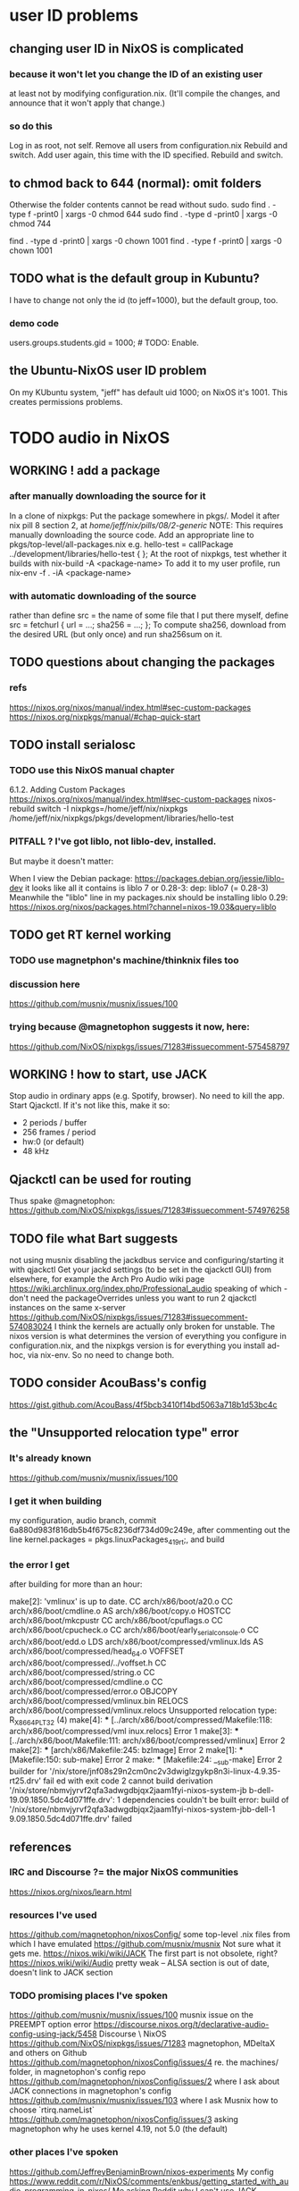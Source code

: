 * user ID problems
** changing user ID in NixOS is complicated
*** because it won't let you change the ID of an existing user
at least not by modifying configuration.nix.
(It'll compile the changes,
and announce that it won't apply that change.)
*** so do this
Log in as root, not self.
Remove all users from configuration.nix
Rebuild and switch.
Add user again, this time with the ID specified.
Rebuild and switch.
** to chmod back to 644 (normal): omit folders
Otherwise the folder contents cannot be read without sudo.
sudo find . -type f -print0 | xargs -0 chmod 644
sudo find . -type d -print0 | xargs -0 chmod 744

find . -type d -print0 | xargs -0 chown 1001
find . -type f -print0 | xargs -0 chown 1001
** TODO what is the default group in Kubuntu?
I have to change not only the id (to jeff=1000),
but the default group, too.
*** demo code
users.groups.students.gid = 1000;  # TODO: Enable.
                                   # for congruence with KUbuntu system
** the Ubuntu-NixOS user ID problem
On my KUbuntu system, "jeff" has default uid 1000;
on NixOS it's 1001. This creates permissions problems.
* TODO audio in NixOS
** WORKING ! add a package
*** after manually downloading the source for it
In a clone of nixpkgs:
  Put the package somewhere in pkgs/.
    Model it after nix pill 8 section 2, at
    /home/jeff/nix/pills/08/2-generic/
    NOTE: This requires manually downloading the source code.
  Add an appropriate line to pkgs/top-level/all-packages.nix
    e.g. hello-test = callPackage ../development/libraries/hello-test { };
  At the root of nixpkgs, test whether it builds with
    nix-build -A <package-name>
  To add it to my user profile, run
    nix-env -f . -iA <package-name>
*** with automatic downloading of the source
rather than define src = the name of some file that I put there myself,
define 
  src = fetchurl {
    url = ...;
    sha256 = ...;
  };
To compute sha256, download from the desired URL (but only once)
and run sha256sum on it.
** TODO questions about changing the packages
*** refs
https://nixos.org/nixos/manual/index.html#sec-custom-packages
https://nixos.org/nixpkgs/manual/#chap-quick-start
** TODO install serialosc
*** TODO use this NixOS manual chapter
6.1.2. Adding Custom Packages
https://nixos.org/nixos/manual/index.html#sec-custom-packages
nixos-rebuild switch -I nixpkgs=/home/jeff/nix/nixpkgs
/home/jeff/nix/nixpkgs/pkgs/development/libraries/hello-test
*** PITFALL ? I've got liblo, not liblo-dev, installed.
 But maybe it doesn't matter:

 When I view the Debian package:
   https://packages.debian.org/jessie/liblo-dev
 it looks like all it contains is liblo 7 or 0.28-3:
   dep: liblo7 (= 0.28-3)
 Meanwhile the "liblo" line in my packages.nix should be installing liblo 0.29:
   https://nixos.org/nixos/packages.html?channel=nixos-19.03&query=liblo
** TODO get RT kernel working
*** TODO use magnetphon's machine/thinknix files too
*** discussion here
https://github.com/musnix/musnix/issues/100
*** trying because @magnetophon suggests it now, here:
https://github.com/NixOS/nixpkgs/issues/71283#issuecomment-575458797
** WORKING ! how to start, use JACK
Stop audio in ordinary apps (e.g. Spotify, browser). No need to kill the app.
Start Qjackctl. If it's not like this, make it so:
  * 2 periods / buffer
  * 256 frames / period
  * hw:0 (or default)
  * 48 kHz
** Qjackctl can be used for routing
Thus spake @magnetophon:
  https://github.com/NixOS/nixpkgs/issues/71283#issuecomment-574976258
** TODO file what Bart suggests
not using musnix
disabling the jackdbus service and configuring/starting it with qjackctl
  Get your jackd settings (to be set in the qjackctl GUI) from elsewhere, for example the Arch Pro Audio wiki page
    https://wiki.archlinux.org/index.php/Professional_audio
  speaking of which - don't need the packageOverrides unless you want to run 2 qjackctl instances on the same x-server
https://github.com/NixOS/nixpkgs/issues/71283#issuecomment-574083024
I think the kernels are actually only broken for unstable.
The nixos version is what determines the version of everything you configure in configuration.nix, and the nixpkgs version is for everything you install ad-hoc, via nix-env.
So no need to change both.
** TODO consider AcouBass's config
https://gist.github.com/AcouBass/4f5bcb3410f14bd5063a718b1d53bc4c
** the "Unsupported relocation type" error
*** It's already known
https://github.com/musnix/musnix/issues/100
*** I get it when building
my configuration, audio branch,
commit 6a880d983f816db5b4f675c8236df734d09c249e,
after commenting out the line kernel.packages = pkgs.linuxPackages_4_19_rt;, and build
*** the error I get
after building for more than an hour:

make[2]: 'vmlinux' is up to date.
  CC      arch/x86/boot/a20.o
  CC      arch/x86/boot/cmdline.o
  AS      arch/x86/boot/copy.o
  HOSTCC  arch/x86/boot/mkcpustr
  CC      arch/x86/boot/cpuflags.o
  CC      arch/x86/boot/cpucheck.o
  CC      arch/x86/boot/early_serial_console.o
  CC      arch/x86/boot/edd.o
  LDS     arch/x86/boot/compressed/vmlinux.lds
  AS      arch/x86/boot/compressed/head_64.o
  VOFFSET arch/x86/boot/compressed/../voffset.h
  CC      arch/x86/boot/compressed/string.o
  CC      arch/x86/boot/compressed/cmdline.o
  CC      arch/x86/boot/compressed/error.o
  OBJCOPY arch/x86/boot/compressed/vmlinux.bin
  RELOCS  arch/x86/boot/compressed/vmlinux.relocs
Unsupported relocation type: R_X86_64_PLT32 (4)
make[4]: *** [../arch/x86/boot/compressed/Makefile:118: arch/x86/boot/compressed/vml
inux.relocs] Error 1
make[3]: *** [../arch/x86/boot/Makefile:111: arch/x86/boot/compressed/vmlinux] Error
 2
make[2]: *** [arch/x86/Makefile:245: bzImage] Error 2
make[1]: *** [Makefile:150: sub-make] Error 2
make: *** [Makefile:24: __sub-make] Error 2
builder for '/nix/store/jnf08s29n2cm0nc2v3dwiglzgykp8n3i-linux-4.9.35-rt25.drv' fail
ed with exit code 2
cannot build derivation '/nix/store/nbmvjyrvf2qfa3adwgdbjqx2jaam1fyi-nixos-system-jb
b-dell-19.09.1850.5dc4d071ffe.drv': 1 dependencies couldn't be built
error: build of '/nix/store/nbmvjyrvf2qfa3adwgdbjqx2jaam1fyi-nixos-system-jbb-dell-1
9.09.1850.5dc4d071ffe.drv' failed
** references
*** IRC and Discourse ?= the major NixOS communities
https://nixos.org/nixos/learn.html
*** resources I've used
https://github.com/magnetophon/nixosConfig/
  some top-level .nix files from which I have emulated
https://github.com/musnix/musnix
  Not sure what it gets me.
https://nixos.wiki/wiki/JACK
  The first part is not obsolete, right?
https://nixos.wiki/wiki/Audio
  pretty weak -- ALSA section is out of date, doesn't link to JACK section
*** TODO promising places I've spoken
https://github.com/musnix/musnix/issues/100
  musnix issue on the PREEMPT option error
https://discourse.nixos.org/t/declarative-audio-config-using-jack/5458
  Discourse \ NixOS
https://github.com/NixOS/nixpkgs/issues/71283
  magnetophon, MDeltaX and others on Github
https://github.com/magnetophon/nixosConfig/issues/4
  re. the machines/ folder, in magnetophon's config repo
https://github.com/magnetophon/nixosConfig/issues/2
  where I ask about JACK connections in magnetophon's config
https://github.com/musnix/musnix/issues/103
  where I ask Musnix how to choose `rtirq.nameList`
https://github.com/magnetophon/nixosConfig/issues/3
  asking magnetophon why he uses kernel 4.19, not 5.0 (the default)
*** other places I've spoken
https://github.com/JeffreyBenjaminBrown/nixos-experiments
  My config
https://www.reddit.com/r/NixOS/comments/enkbus/getting_started_with_audio_programming_in_nixos/
  Me asking Reddit why I can't use JACK.
*** these procedures (not declarative) seem to have helped someone
https://github.com/NixOS/nixpkgs/issues/74742#issuecomment-570745604
* TODO resume review at pill 7.5
* TODO learn to write Nix expressions
** stdenv.mkDerivation:
  https://nixos.org/nixos/nix-pills/fundamentals-of-stdenv.html
* TODO Nix pills
** Ch 4: the language
*** identifiers can include "-"
So "a-b" reads as a symbol,
whereas "a - b" reads as a minus b.
*** inherit
  inherit x y z;
  inherit (src-set) a b c;
is equivalent to
  x = x; y = y; z = z;
  a = src-set.a; b = src-set.b; c = src-set.c;
*** strings can be delimited by 4 ' symbols
"a" is the same as ''a''.
Useful if a string includes the " symbol.
*** lists are space-separated and can mix types
*** "set" = "attribute set" = a map in Haskell
**** use . to access attributes
**** `rec` is a special kind whose elements can refer to each other
*** "with" brings a set's values into scope
nix-repl> longName = { a = 3; b = 4; }
nix-repl> longName.a + (with longName; a + b)
10
**** PITFALL: does not shadow
nix-repl> a = {a = 3; b = 4; }

nix-repl> with longName; a + b
error: cannot coerce a set to a string, at (string):1:16

That's because it thinks the a in a + b is the set, not the value.
** Ch 5: functions and imports
*** functions
**** pattern matching over a set in a function argument
These are equivalent:
  nix-repl> mul = s: s.a*s.b
  nix-repl> mul = { a, b }: a*b

Both yield this:
  nix-repl> mul { a = 3; b = 4; }
  12
**** allow unmentioned fields with an ellipsis
  nix-repl> mul = { a, b, ... }: a*b
Without the ellipsis, you couldn't call this:
  nix-repl> mul { a = 3; b = 4; c = 2; }
**** define default fields with "?"
 nix-repl> mul = { a, b ? 2 }: a*b
 nix-repl> mul { a = 3; }
 6
*** "import" is just substitution
If the following files have the following content:
  a.nix   : 3
  b.nix   : 4
  mul.nix : a: b: a*b
then you can do this:
  nix-repl> a = import ./a.nix
  nix-repl> b = import ./b.nix
  nix-repl> mul = import ./mul.nix
  nix-repl> mul a b
  12
** Ch 6: "our first derivation":
https://nixos.org/nixos/nix-pills/our-first-derivation.html
*** `nix repl`
use it for testing
**** importing packages
 It starts empty, but knowing things like builtins.currentTime
 :l <nixpkgs> loads all those packages.
*** to build outside the nix repl
**** to instantiate and realize in one step
https://nixos.org/nixos/nix-pills/working-derivation.html#idm140737316174000
bash$ nix-build simple.nix
**** to instantiate only, or realize only
nix-instantiate
nix-store -r
**** to build from an already-evaluated derivation
run this from bash:
  nix-store -r /nix/store/z3hhlxbckx4g3n9sw91nnvlkjvyw754p-myname.drv
That assumes the .drv file exists
(and so far I only know how to create it from the nix repl).
*** PITFALL: instatiate = evaluate /= realize = build
*** the instantiate|evaluate step
**** to do it from the repl
If we enter this:
  d = derivation { name = "biggles"; system = "mysystem"; builder = "mybuilder"; }
it now knows what d is.
**** PITFALL: evaluating a derivation at the repl shows its .drv path,
not its outPath:
    nix-repl> coreutils
    «derivation /nix/store/1zcs1y4n27lqs0gw4v038i303pb89rw6-coreutils-8.21.drv»
    nix-repl> builtins.toString coreutils
    "/nix/store/8w4cbiy7wqvaqsnsnb3zvabq1cp2zhyz-coreutils-8.21"
**** it creates a .drv file in /nix/store
***** In the Nix repl:
   nix-repl> d = derivation { name = "x"; builder = "y"; system = builtins.currentSystem; }

   nix-repl> d
   «derivation /nix/store/7r40h4gj6rsaw6xnsq7vj128dpiawa94-x.drv»
***** outside of the nix repl:
   [jeff@jbb-dell:~/nix/temp]$ nix show-derivation /nix/store/7r40h4gj6rs
   aw6xnsq7vj128dpiawa94-x.drv
   {
     "/nix/store/7r40h4gj6rsaw6xnsq7vj128dpiawa94-x.drv": {
       "outputs": {
         "out": {
           "path": "/nix/store/f4z943mkd9zkhcjk2mwy3p9g14qf6wvb-x"
         }
       },
       "inputSrcs": [],
       "inputDrvs": {},
       "platform": "x86_64-linux",
       "builder": "y",
       "args": [],
       "env": {
         "builder": "y",
         "name": "x",
         "out": "/nix/store/f4z943mkd9zkhcjk2mwy3p9g14qf6wvb-x",
         "system": "x86_64-linux"
       }
     }
   }
*** the realize|build step
:b d     # where d is some derivation
*** PITFALL: sometimes, sets are converted to strings
Namely, if they contain an "outPath" field.
** Ch 7: (our first) "working derivation"
https://nixos.org/nixos/nix-pills/working-derivation.html
*** PITFALL: Relative paths in strings are treated differently
From a string, Nix will parse the path relative to the temp directory it makes for building.
Outside of a string, Nix parses it relative to the current directory.
*** a minimal build
Make a file called "builder.sh" containing
  declare -xp
    # lists exported variables.
    # declare is a bash function, not a Nix one.
  echo foo > $out
Then enter nix repl, and evaluate
  :l <nixpkgs> # for access to bash
  d = derivation { name = "foo"; builder = "${bash}/bin/bash"; args = [ ./builder.sh ]; system = builtins.currentSystem; }
  :b d
*** passing programs to a derivation
**** sample code
https://nixos.org/nixos/nix-pills/working-derivation.html#idm140737316198192
**** "the trick"
"every attribute in the set passed to derivation will be converted to a string and passed to the builder as an environment variable. This is how the builder gains access to coreutils and gcc: when converted to strings, the derivations evaluate to their output paths, and appending /bin to these leads us to their binaries.
** Ch 8: Generic Builders
https://nixos.org/nixos/nix-pills/generic-builders.html
* TODO ask: how does sc3-plugins know where the supercollider source is?
The Nix expression I found for sc3-plugins does not seem to refer to the source that would have been installed first for supercollider. How? Is the fact that supercollider is among sc3-plugins's buildInputs somehow sufficient?

nixos.org publishes a [Nix expression for installing sc3](https://github.com/NixOS/nixpkgs/blob/bd6ba87381ef6274a830253b60e481209d4d7c7d/pkgs/development/interpreters/supercollider/default.nix#L35) (SuperCollider version 3.9.3).

Elsewhere, someone published a GitHub gist titled [Nix package definition for sc3-plugins](https://gist.github.com/gosub/a42e265ec38d9df203d6).

SC3-plugins installation instructions
https://github.com/supercollider/sc3-plugins
The latest stable release of that is 3.9.1:
https://github.com/supercollider/sc3-plugins/releases

How to build SC from source:
https://github.com/supercollider/supercollider/blob/develop/README_LINUX.md
* reading the NixOS manual
** getting started (installing, mostly)
*** move everything critical to an available USB
  NixOS.org (this file)
  installs/how-to-reinstall-linux.org
  borg-backup*.sh
*** know the USBs
**** white one has Kubuntu 18.04, just in case
**** slate = "Patriot 14.8G" is empty
**** shuttle
**** blue one = "PATRIOT" is 128G and empty
*** downloading it
**** the white USB (1.8 GB) is big enough
***** even for the graphical live booter
**** start with the live booter
***** use the 128GB stick as a store
**** will eventually need the unstable OS
***** because it works with JACK
*** configuring it post-build
**** git problems
  Sometimes repos need to be re-cloned or chmodded.
    Maybe this is because I borg-extracted as root?
    But strangely, the hode repo did not need this.
*** use MusNix
  https://github.com/musnix/musnix
  Alas, cannot install from this; must switch to it.
*** installing stuff (ch 3)
**** basically
***** modify /etc/nixos/configuration.nix
***** then run nixos-rebuild test
****** this tries it without making it the default
***** if it works, run nixos-rebuild switch
**** can add it to Grub menu
*** ch 4: upgrading Nix
**** is via channels, but voluntary
**** PITFALL: needs root to matter?
**** nixos-rebuild switch --upgrade
**** PITFALL: can't always rollback Nix channels
***** "Warning: It is generally safe to switch back and forth between channels. The only exception is that a newer NixOS may also have a newer Nix version, which may involve an upgrade of Nix’s database schema. This cannot be undone easily, so in that case you will not be able to go back to your original channel."
**** can be automatic, periodic
** tricky | hard to look up
*** ch 5: configuration syntax
**** nix calls maps "sets"
**** package is a type
**** values are expressions, but attributes are not
  Let statements are valid wherever expression are valid.
**** merge sets with //
**** let, functions, map
**** string splice with $
  For instance, this function splices the string "name" into another:
  makeVirtualHost = name:
    { hostName = name;
      documentRoot = "/sites/${name}";
      adminAddr = "alice@example.org";
    };
**** options can be merged from multiple files
  when it makes sense -- e.g. lists, not strings
**** `config` arg: the complete merged configuration
**** discovering attribute values
 Helpful for complicated configurations, where options are getting merged from multiple files.
***** command line: nixos-option <option>
***** or use the repl: "nix repl <package>"
**** lambda expressions
 map (x: x.hostName) config.services.httpd.virtualHosts
**** select attributes with (.)
 { x = 1; y = 2; }.x == 1
***** can include a default
 ({ x = 1; y = 2; }.z or 3) == 4
**** add attributes to a scope
 (with pkgs.lib; head [ 1 2 3 ]) == 1
**** functions
***** are called Python-style
 name(argument)
***** PITFALL: bind after list construction
 so, for instance, you'll need to wrap applied functions in parens if they are expressions in lists:
   environment.systemPackages = [ (pkgs.emacs.override { gtk = pkgs.gtk3; }) ];
***** are always of one argument (which could be a set)x
***** can have default values
 { x, y ? "bar" }: x + y
***** can accept irrelevant values
 This function requires x and y, and ignroes anything else:
 { x, y, ... }: x + y
***** can bind the entire set argument to a name
 { x, y } @ args: x + y
**** import <file>
 "Load and return Nix expression in given file"
*** ch 6: package management
**** packages can have optional settings
 nixpkgs.config.firefox.enableGoogleTalkPlugin = true;
 PITFALL: this kind of option is not queriable
**** customizing packages
***** package dependencies can be overridden
  environment.systemPackages = [ (pkgs.emacs.override { gtk = pkgs.gtk3; }) ];
***** package attributes can be overridden
 e.g. to change the source code
 use overrideAttrs
***** customized packages do not break things that depend on the uncustommized one
 Nix will instead keep two versions of the package.
 But that too can be changed, with a "global override".
* adding custom Nix expressions
https://nixos.org/nix/manual/#chap-writing-nix-expressions
** inherit x y ...
has the same effect as writinng "x = x; y = y; ...".
It's used for handing an argument unchanged from the Nix expression to the builder.
** a Nix expression calls a build script
*** PITFALL: if the builder attribute is omitted
then it uses mkDerivation, which
"does a configure; make; make install, in essence".
** build script syntax
It starts by "clearing the environment" | "using a standard environment". That corresponds to this line:
  source $stdenv/setup

It might need to augment PATH with arguments, ala
  PATH=$perl/bin:$PATH

It uses the automatically generated $out argument to determine where to build, ala
  ./configure --prefix=$out

Beyond that it's just normal bash.
** "compose" the the package
*** why this step is called composition
It consists of adding a line (or a few) to all-packages.nix.
The Nix expression has no idea what its arguments are.
This step is where they get connected.
*** see Nix manual sec. 14.3: Arguments and Variables
*** use either rec or callPackage
**** callPackage is simpler
If the arguments to use are equal to their names,use it.
See all-packages.nix (in the nixpkgs repo) for examples.
**** rec is more flexible
And interestingly, seldom used in all-packages.nix
See Nix manual section 14.3 for an example.
*** PITFALL: import statements do not extend all the way to default.nix
but rather to its superdirectory
** build and test
From the top of the newly-modified nixpkgs repo,
call
  nix-build -A pkg
where `pkg` is the new thing.

This will create a symlink called "result".
Next test the new command by running, say,
  ./result/bin/hello
* configuring Emacs
** guidance
https://www.reddit.com/r/NixOS/comments/ad6miw/building_an_emacs_configuration_using_nixpkg/
https://nixos.org/nixpkgs/manual/#sec-emacs
** overlays -- better than one config.nix blob?
https://www.reddit.com/r/NixOS/comments/9swtg3/do_you_put_all_packages_you_install_into/e8s4u9f/
** some peoples' configs
https://github.com/tazjin/nixos-config
https://github.com/telent/config-nixpkgs
* ambitious
** TODO put NextCloud on the Rapsberry
 chapter 15 in NixOS manual.
 There's also TaskServer, for todo lists,
   GitLab,
* for getting help
** from bash
nixos-option
** from the nix repl
:?
